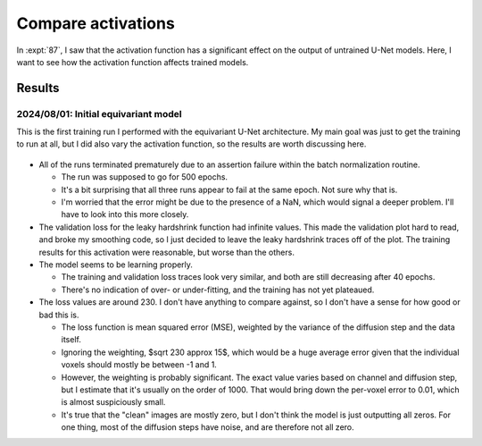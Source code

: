 *******************
Compare activations
*******************

In :expt:`87`, I saw that the activation function has a significant effect on 
the output of untrained U-Net models.  Here, I want to see how the activation 
function affects trained models.

Results
=======

2024/08/01: Initial equivariant model
-------------------------------------
This is the first training run I performed with the equivariant U-Net 
architecture.  My main goal was just to get the training to run at all, but I 
did also vary the activation function, so the results are worth discussing 
here.

.. figure:: train_unet.svg

- All of the runs terminated prematurely due to an assertion failure within the 
  batch normalization routine.

  - The run was supposed to go for 500 epochs.
  - It's a bit surprising that all three runs appear to fail at the same epoch.  
    Not sure why that is.
  - I'm worried that the error might be due to the presence of a NaN, which 
    would signal a deeper problem. I'll have to look into this more closely.

- The validation loss for the leaky hardshrink function had infinite values.  
  This made the validation plot hard to read, and broke my smoothing code, so I 
  just decided to leave the leaky hardshrink traces off of the plot.  The 
  training results for this activation were reasonable, but worse than the 
  others.

- The model seems to be learning properly.

  - The training and validation loss traces look very similar, and both are 
    still decreasing after 40 epochs.
  - There's no indication of over- or under-fitting, and the training has not 
    yet plateaued.

- The loss values are around 230.  I don't have anything to compare against, so 
  I don't have a sense for how good or bad this is.
  
  - The loss function is mean squared error (MSE), weighted by the variance of 
    the diffusion step and the data itself.
    
  - Ignoring the weighting, $\sqrt 230 \approx 15$, which would be a huge 
    average error given that the individual voxels should mostly be between -1 
    and 1.

  - However, the weighting is probably significant.  The exact value varies 
    based on channel and diffusion step, but I estimate that it's usually on 
    the order of 1000.  That would bring down the per-voxel error to 0.01, 
    which is almost suspiciously small.

  - It's true that the "clean" images are mostly zero, but I don't think the 
    model is just outputting all zeros.  For one thing, most of the diffusion 
    steps have noise, and are therefore not all zero.



